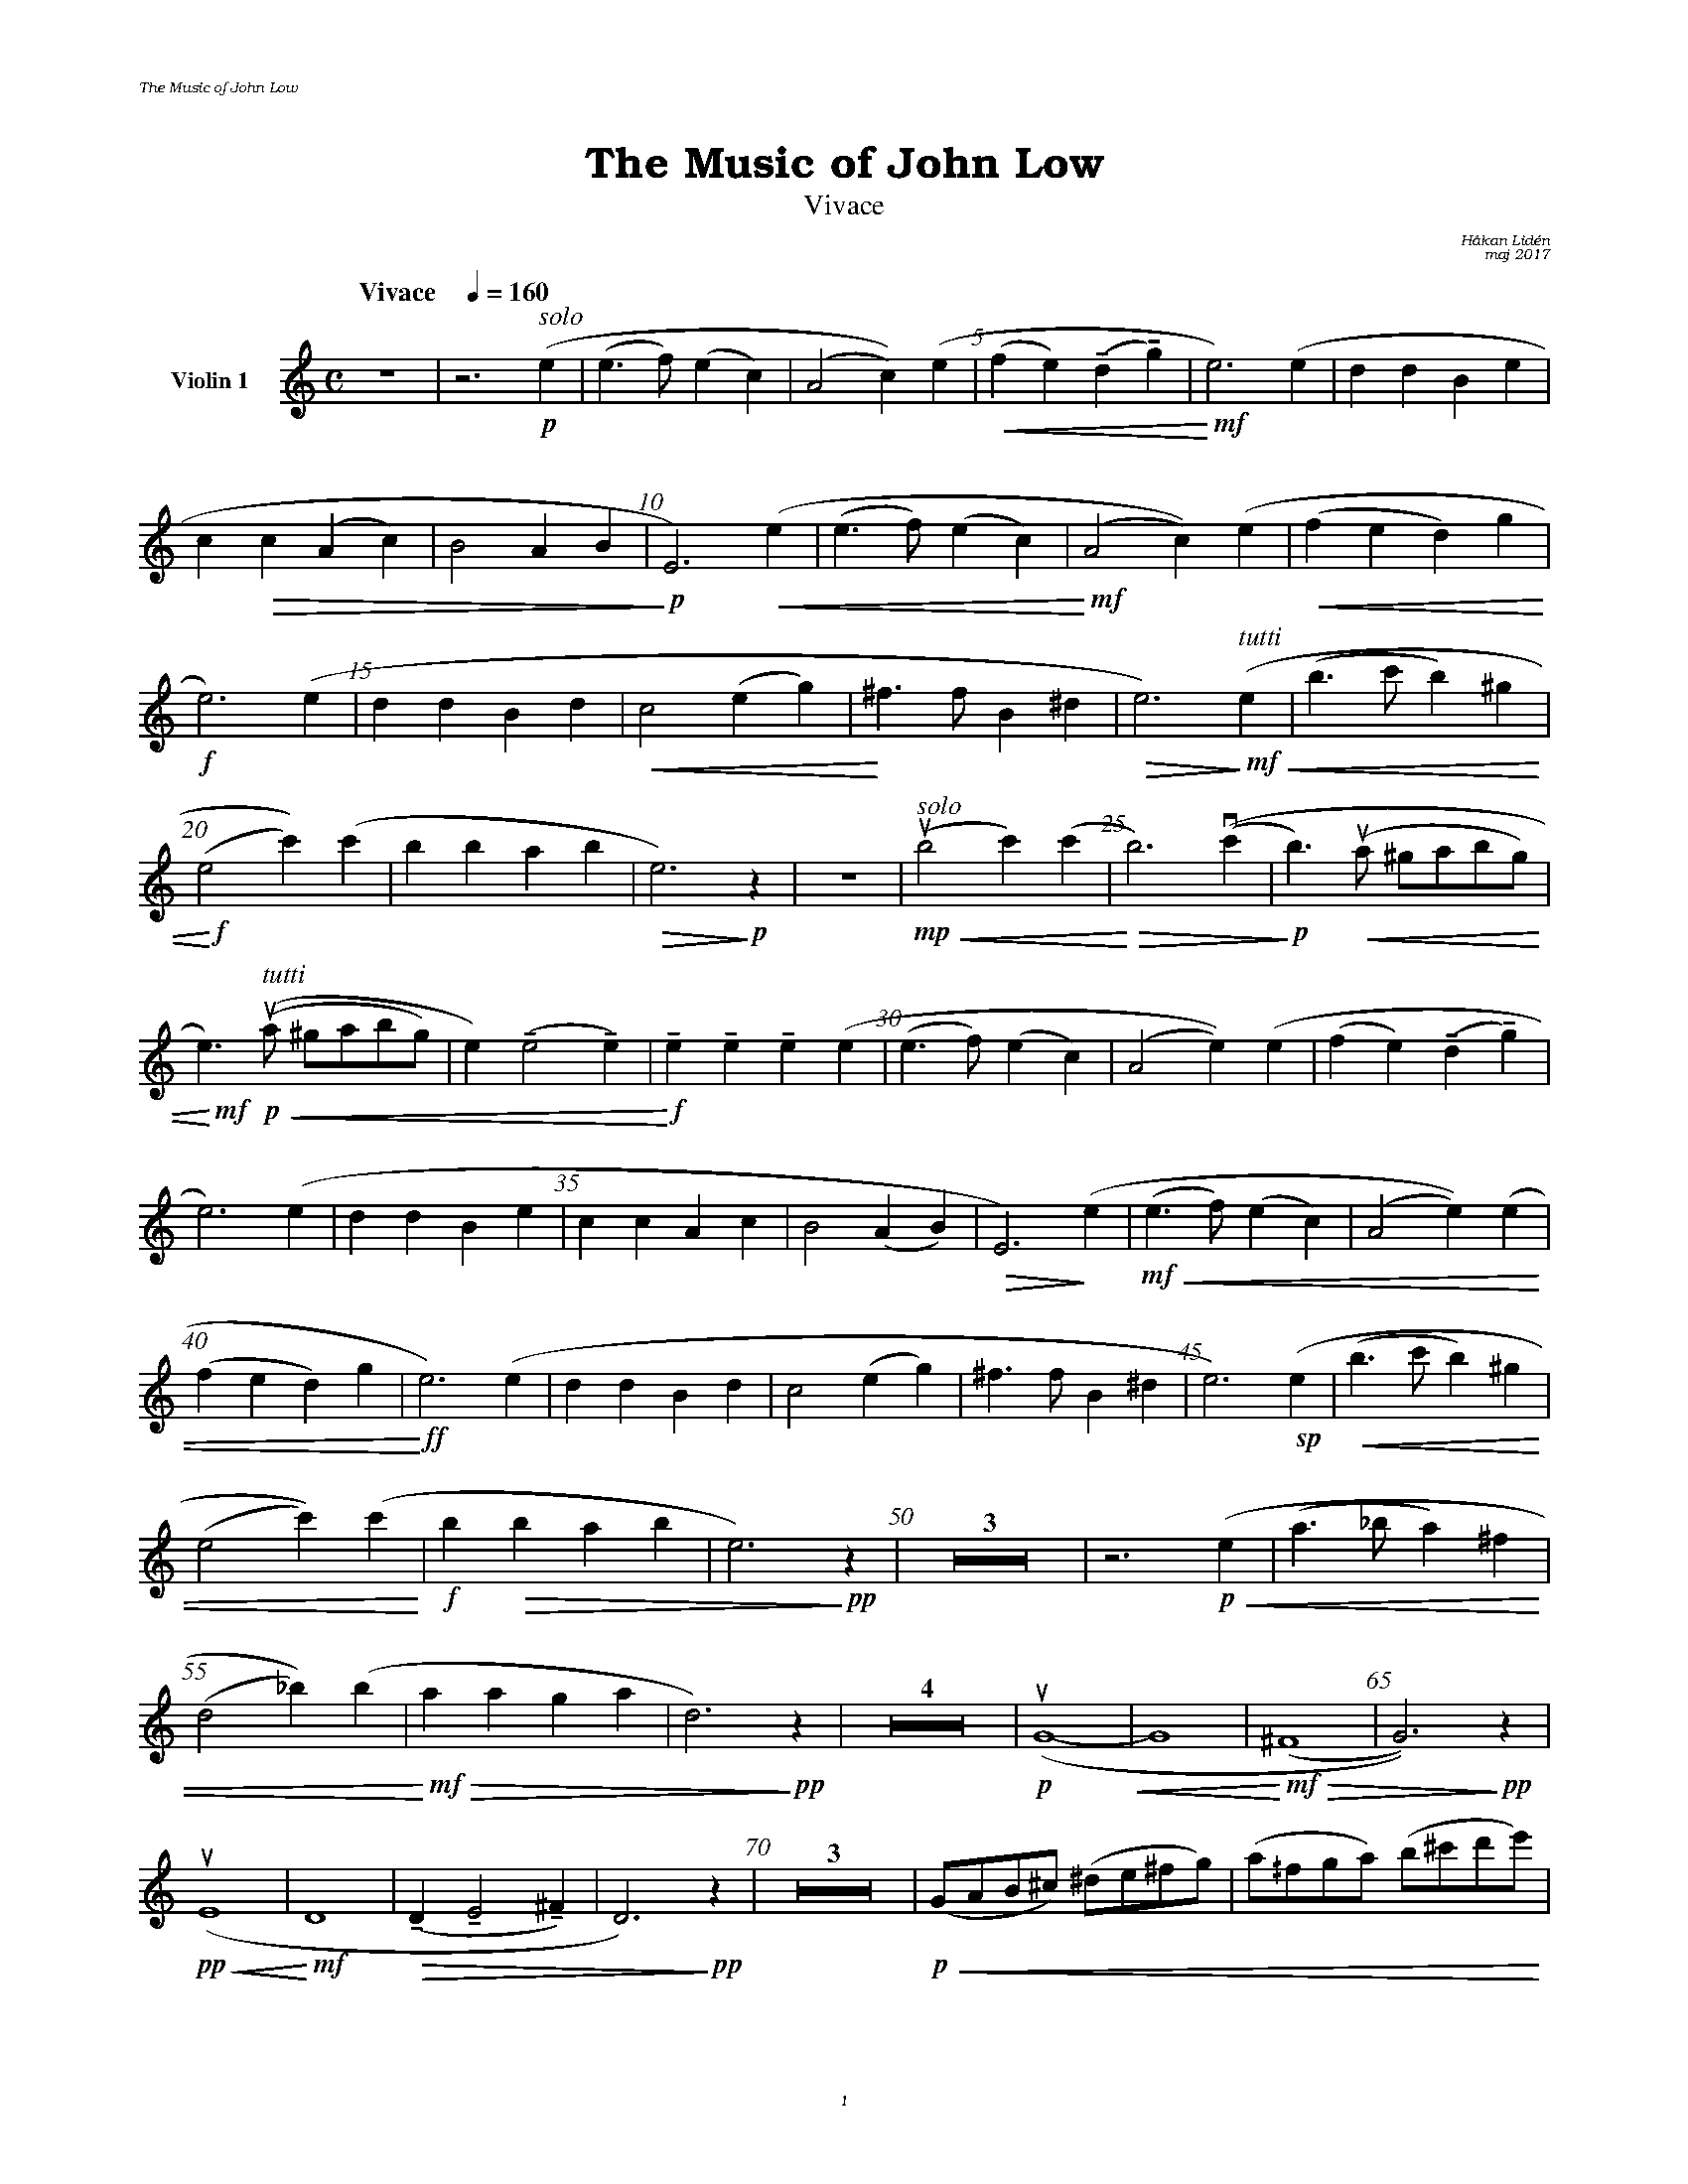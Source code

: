 %%deco sp 6 pf 20 0 0 sp
%%deco niente 6 pf 20 0 0 niente

%%setfont-1 Bookman-LightItalic 18
%%setfont-2 Times-LightItalic 15
%%titlefont Bookman-Demi 24
%%headerfont Bookman-LightItalic 7
%%footerfont Bookman-LightItalic 7
%%composerfont Bookman-LightItalic 8

%%header "The Music of John Low		"
%%footer "	$P	"

%staffnonote 0
%%indent 0.7cm
%%autoclef 0
%%barnumbers 5
%%measurebox 0
%%staffsep 2.4cm
%%scale 0.65

%%abc-charset utf-8

X:1
T:The Music of John Low
T:Vivace
C:Håkan Lidén
C:maj 2017
Q:"Vivace    " 1/4=160
M:C
L:1/4
K:Am
V:vl1 nm="Violin 1"
Z | z3 "^ $2solo"!p!(e | (e>f) (ec) | (A2 c))(e | !<(!(fe) (!tenuto!d!tenuto!g) | !<)!!mf!e3) (e | dd Be | 
c!>(!c (Ac) | B2 AB | !>)!!p!E3) !<(!(e | (e>f) (ec) | !<)!!mf!(A2 c))(e | !<(!(fe d)g!<)! | 
!f!e3) (e | dd Bd | !<(!c2 (eg) | !<)!^f>f B^d | !>(!e3) !>)!"^ $2tutti"!mf!!<(!(e | (b>c' b)^g | 
!<)!!f!(e2 c'))(c' | bb ab | !>(!e3) !>)!!p!z | Z | "^ $2solo"!upbow!!mp!!<(!(b2 c')(c' |!<)!!>(!b3) (!downbow!(c' |!>)!!p! b)>!<(!!upbow!(a ^g/a/b/g/) | 
!<)!!mf!e>)!p!!<(!"^ $2tutti"((!upbow!a ^g/a/b/g/) | e) (!tenuto!e2 !tenuto!e) | !<)!!f!!tenuto!e!tenuto!e !tenuto!e(e | (e>f) (ec) | (A2 e))(e | (fe) (!tenuto!d!tenuto!g) | 
e3) (e | dd Be | cc Ac | B2 (AB) |!>(! E3) !>)!(e |!mf!!<(! (e>f) (ec) | (A2 e))(e | 
(fe d)g |!<)!!ff! e3) (e | dd Bd | c2 (eg) | ^f>f B^d | e3) !sp!(e |!<(! (b>c' b)^g | 
(e2 c'))(c'!<)! |!f! b!>(!b ab | e3)!>)!!pp! z | Z3 | z3 !p!!<(!(e | (a>_b a)^f | 
(d2 _b))(b |!<)!!mf! !>(!aa ga | d3) !>)!!pp!z | Z4 | !p!!upbow!(G4-!<(! | G4 |!<)!!mf!!>(! (^F4 | G3))!>)!!pp! z | 
!pp!!<(!!upbow!(E4 | !<)!!mf!D4 | !>(!(!tenuto!D !tenuto!E2 !tenuto!^F) | D3)!>)!!pp! z | Z3 | !p!!<(!(G/A/B/^c/) (^d/e/^f/g/) | (a/^/f/g/a/) (b/^c'/d'/e'/) |
!<)!!f!(^f'/e'/^c'/a/) (g/e/^c/A/) | !>(!(^F/A/d/e/) (^f/g/e/^c/) | (d/e/d/c/) (B/A/G/^F/ | !>)!!p!G) z3 | Z6 | 
!mf!((D^F) (AB | c)!downbow!e2 d | (cA) (df) | !<(!ea ^gb | a) ((e ^gb) | !<)!!ff!(a^g) (ab) | 
d'c' a^g | b3) (b | !>(!(ba) !tenuto!(=g!tenuto!e) | !>)!!f!a3) (b | !>(!(ba) !tenuto!(g!tenuto!e) | !>)!!mf!a3) !f!(b | 
!<(!ba c'e' | !<)!!ff!(g'^f') (e'g') | (^f'a2)) (e' | !>(!(e'^f2) d' | (c'e2)) (b | (ac) (g^f) | 
!>)!!mf!e (d c'3/2!tenuto!^f/) | (^f2 !>(!g2- | !>)!!p!g2)) !<(!^f2 | !<)!!mf!(^f2 !>(!g2- | !>)!!p!g2) ^f2 | ^f4- | 
!<(!f4- | f4 | ^g4 | !<)!!ff!a4- | a4- | "_ $2l. v."a3 z |]
